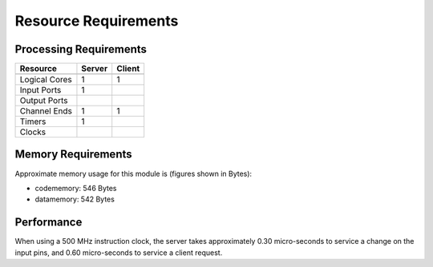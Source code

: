 Resource Requirements
=====================

Processing Requirements
+++++++++++++++++++++++

+---------------+-------+-------+
| Resource      | Server| Client| 
+===============+=======+=======+
+---------------+-------+-------+
| Logical Cores |   1   |   1   |
+---------------+-------+-------+
| Input Ports   |   1   |       |
+---------------+-------+-------+
| Output Ports  |       |       |
+---------------+-------+-------+
| Channel Ends  |   1   |   1   |
+---------------+-------+-------+
| Timers        |   1   |       |
+---------------+-------+-------+
| Clocks        |       |       |
+---------------+-------+-------+


Memory Requirements
+++++++++++++++++++

Approximate memory usage for this module is (figures shown in Bytes):

* codememory: 546 Bytes
* datamemory: 542 Bytes


Performance
+++++++++++
When using a 500 MHz instruction clock, the server takes approximately 0.30 micro-seconds to service a change on the input pins, and 0.60 micro-seconds to service a client request.
